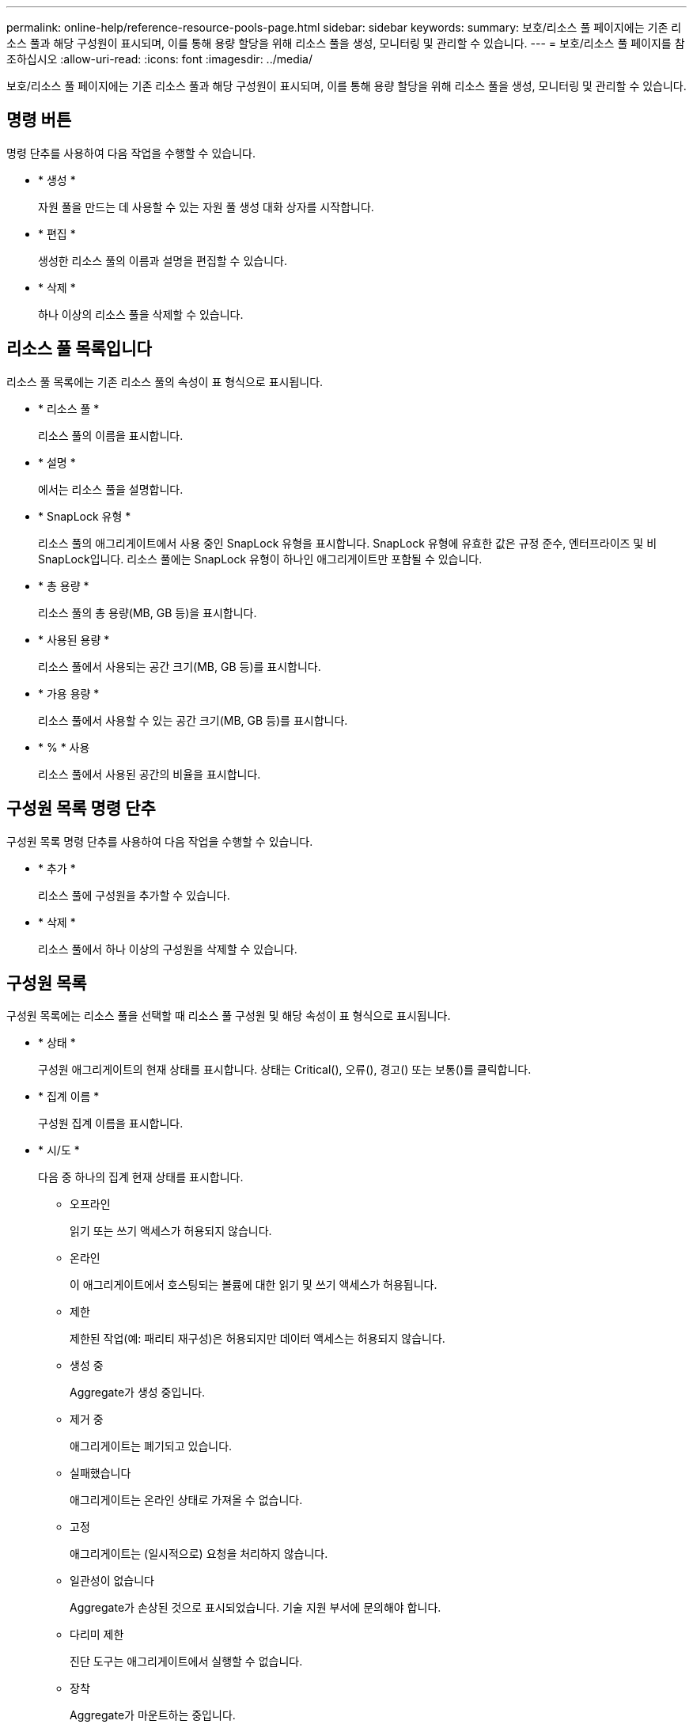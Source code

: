 ---
permalink: online-help/reference-resource-pools-page.html 
sidebar: sidebar 
keywords:  
summary: 보호/리소스 풀 페이지에는 기존 리소스 풀과 해당 구성원이 표시되며, 이를 통해 용량 할당을 위해 리소스 풀을 생성, 모니터링 및 관리할 수 있습니다. 
---
= 보호/리소스 풀 페이지를 참조하십시오
:allow-uri-read: 
:icons: font
:imagesdir: ../media/


[role="lead"]
보호/리소스 풀 페이지에는 기존 리소스 풀과 해당 구성원이 표시되며, 이를 통해 용량 할당을 위해 리소스 풀을 생성, 모니터링 및 관리할 수 있습니다.



== 명령 버튼

명령 단추를 사용하여 다음 작업을 수행할 수 있습니다.

* * 생성 *
+
자원 풀을 만드는 데 사용할 수 있는 자원 풀 생성 대화 상자를 시작합니다.

* * 편집 *
+
생성한 리소스 풀의 이름과 설명을 편집할 수 있습니다.

* * 삭제 *
+
하나 이상의 리소스 풀을 삭제할 수 있습니다.





== 리소스 풀 목록입니다

리소스 풀 목록에는 기존 리소스 풀의 속성이 표 형식으로 표시됩니다.

* * 리소스 풀 *
+
리소스 풀의 이름을 표시합니다.

* * 설명 *
+
에서는 리소스 풀을 설명합니다.

* * SnapLock 유형 *
+
리소스 풀의 애그리게이트에서 사용 중인 SnapLock 유형을 표시합니다. SnapLock 유형에 유효한 값은 규정 준수, 엔터프라이즈 및 비 SnapLock입니다. 리소스 풀에는 SnapLock 유형이 하나인 애그리게이트만 포함될 수 있습니다.

* * 총 용량 *
+
리소스 풀의 총 용량(MB, GB 등)을 표시합니다.

* * 사용된 용량 *
+
리소스 풀에서 사용되는 공간 크기(MB, GB 등)를 표시합니다.

* * 가용 용량 *
+
리소스 풀에서 사용할 수 있는 공간 크기(MB, GB 등)를 표시합니다.

* * % * 사용
+
리소스 풀에서 사용된 공간의 비율을 표시합니다.





== 구성원 목록 명령 단추

구성원 목록 명령 단추를 사용하여 다음 작업을 수행할 수 있습니다.

* * 추가 *
+
리소스 풀에 구성원을 추가할 수 있습니다.

* * 삭제 *
+
리소스 풀에서 하나 이상의 구성원을 삭제할 수 있습니다.





== 구성원 목록

구성원 목록에는 리소스 풀을 선택할 때 리소스 풀 구성원 및 해당 속성이 표 형식으로 표시됩니다.

* * 상태 *
+
구성원 애그리게이트의 현재 상태를 표시합니다. 상태는 Critical(image:../media/sev-critical-um60.png[""]), 오류(image:../media/sev-error-um60.png[""]), 경고(image:../media/sev-warning-um60.png[""]) 또는 보통(image:../media/sev-normal-um60.png[""])를 클릭합니다.

* * 집계 이름 *
+
구성원 집계 이름을 표시합니다.

* * 시/도 *
+
다음 중 하나의 집계 현재 상태를 표시합니다.

+
** 오프라인
+
읽기 또는 쓰기 액세스가 허용되지 않습니다.

** 온라인
+
이 애그리게이트에서 호스팅되는 볼륨에 대한 읽기 및 쓰기 액세스가 허용됩니다.

** 제한
+
제한된 작업(예: 패리티 재구성)은 허용되지만 데이터 액세스는 허용되지 않습니다.

** 생성 중
+
Aggregate가 생성 중입니다.

** 제거 중
+
애그리게이트는 폐기되고 있습니다.

** 실패했습니다
+
애그리게이트는 온라인 상태로 가져올 수 없습니다.

** 고정
+
애그리게이트는 (일시적으로) 요청을 처리하지 않습니다.

** 일관성이 없습니다
+
Aggregate가 손상된 것으로 표시되었습니다. 기술 지원 부서에 문의해야 합니다.

** 다리미 제한
+
진단 도구는 애그리게이트에서 실행할 수 없습니다.

** 장착
+
Aggregate가 마운트하는 중입니다.

** 부분
+
애그리게이트에 대해 하나 이상의 디스크를 찾았지만 둘 이상의 디스크가 누락되었습니다.

** 정지 중
+
애그리게이트를 정지하고 있습니다.

** 정지되었습니다
+
애그리게이트는 정지됩니다.

** 되돌렸습니다
+
Aggregate의 복원이 완료되었습니다.

** 마운트 해제되었습니다
+
애그리게이트가 마운트 해제되었습니다.

** 마운트 해제 중
+
애그리게이트는 오프라인 상태로 전환되고 있습니다.

** 알 수 없음
+
Aggregate가 검색되지만 Unified Manager 서버에서 애그리게이트 정보를 아직 검색하지 않습니다.



+
기본적으로 이 열은 숨겨져 있습니다.

* * 클러스터 *
+
Aggregate가 속한 클러스터의 이름을 표시합니다.

* * 노드 *
+
Aggregate가 상주하는 노드의 이름을 표시합니다.

* * 총 용량 *
+
Aggregate의 총 용량(MB, GB 등)을 표시합니다.

* * 사용된 용량 *
+
Aggregate에 사용되는 공간(MB, GB 등)을 표시합니다.

* * 가용 용량 *
+
Aggregate에서 사용 가능한 공간 크기(MB, GB 등)를 표시합니다.

* * % * 사용
+
Aggregate에 사용된 공간의 비율을 표시합니다.

* * 디스크 유형 *
+
RAID 구성 유형을 표시합니다. RAID 구성 유형은 다음 중 하나일 수 있습니다.

+
** RAID0: 모든 RAID 그룹은 RAID0 유형입니다.
** RAID4: 모든 RAID 그룹은 RAID4 유형입니다.
** RAID-DP: 모든 RAID 그룹은 RAID-DP 유형입니다.
** RAID-TEC: 모든 RAID 그룹은 RAID-TEC 유형입니다.
** 혼합 RAID: Aggregate는 RAID 유형(RAID0, RAID4, RAID-DP 및 RAID-TEC)이 서로 다른 RAID 그룹을 포함합니다. 기본적으로 이 열은 숨겨져 있습니다.



